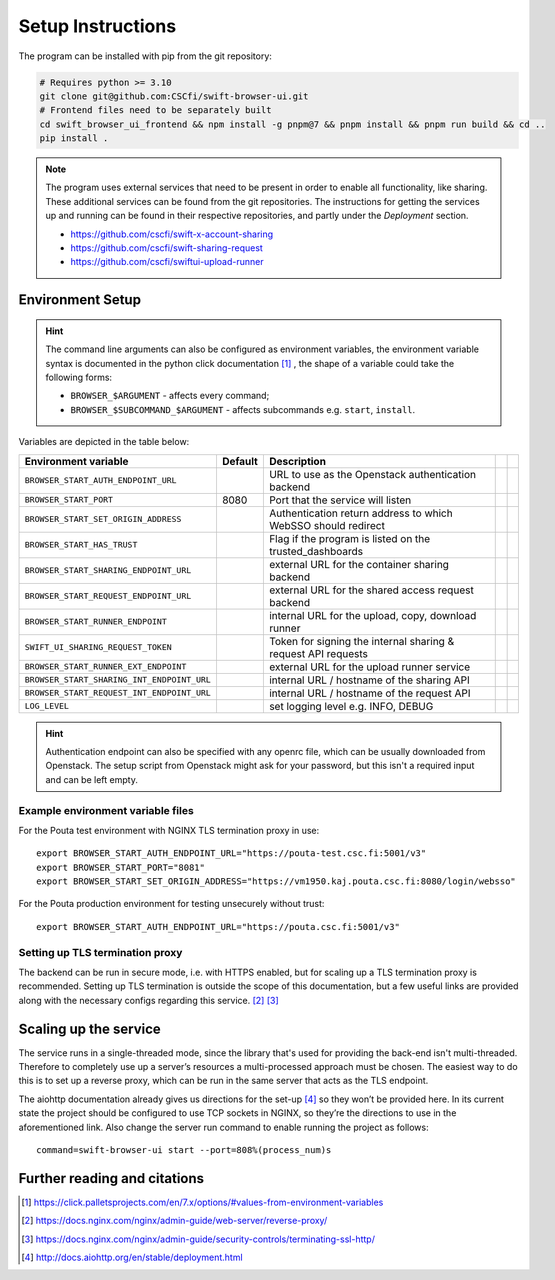 .. _setup:

Setup Instructions
==================


The program can be installed with pip from the git repository:

.. code-block:: console

    # Requires python >= 3.10
    git clone git@github.com:CSCfi/swift-browser-ui.git
    # Frontend files need to be separately built
    cd swift_browser_ui_frontend && npm install -g pnpm@7 && pnpm install && pnpm run build && cd ..
    pip install .

.. note:: The program uses external services that need to be present in order
          to enable all functionality, like sharing. These additional services
          can be found from the git repositories. The instructions for getting
          the services up and running can be found in their respective
          repositories, and partly under the *Deployment* section.

          * https://github.com/cscfi/swift-x-account-sharing
          * https://github.com/cscfi/swift-sharing-request
          * https://github.com/cscfi/swiftui-upload-runner


Environment Setup
-----------------

.. hint:: The command line arguments can also be configured as environment variables,
          the environment variable syntax is documented in the python click
          documentation [#]_ , the shape of a variable could take the following forms:


          * ``BROWSER_$ARGUMENT`` - affects every command;
          * ``BROWSER_$SUBCOMMAND_$ARGUMENT`` - affects subcommands e.g. ``start``, ``install``.

Variables are depicted in the table below:

+---------------------------------------------+---------+---------------------------------------------------------------+--+--+
| Environment variable                        | Default | Description                                                   |  |  |
+=============================================+=========+===============================================================+==+==+
| ``BROWSER_START_AUTH_ENDPOINT_URL``         |         | URL to use as the Openstack authentication backend            |  |  |
+---------------------------------------------+---------+---------------------------------------------------------------+--+--+
| ``BROWSER_START_PORT``                      | 8080    | Port that the service will listen                             |  |  |
+---------------------------------------------+---------+---------------------------------------------------------------+--+--+
| ``BROWSER_START_SET_ORIGIN_ADDRESS``        |         | Authentication return address to which WebSSO should redirect |  |  |
+---------------------------------------------+---------+---------------------------------------------------------------+--+--+
| ``BROWSER_START_HAS_TRUST``                 |         | Flag if the program is listed on the trusted_dashboards       |  |  |
+---------------------------------------------+---------+---------------------------------------------------------------+--+--+
| ``BROWSER_START_SHARING_ENDPOINT_URL``      |         | external URL for the container sharing backend                |  |  |
+---------------------------------------------+---------+---------------------------------------------------------------+--+--+
| ``BROWSER_START_REQUEST_ENDPOINT_URL``      |         | external URL for the shared access request backend            |  |  |
+---------------------------------------------+---------+---------------------------------------------------------------+--+--+
| ``BROWSER_START_RUNNER_ENDPOINT``           |         | internal URL for the upload, copy, download runner            |  |  |
+---------------------------------------------+---------+---------------------------------------------------------------+--+--+
| ``SWIFT_UI_SHARING_REQUEST_TOKEN``          |         | Token for signing the internal sharing & request API requests |  |  |
+---------------------------------------------+---------+---------------------------------------------------------------+--+--+
| ``BROWSER_START_RUNNER_EXT_ENDPOINT``       |         | external URL for the upload runner service                    |  |  |
+---------------------------------------------+---------+---------------------------------------------------------------+--+--+
| ``BROWSER_START_SHARING_INT_ENDPOINT_URL``  |         | internal URL / hostname of the sharing API                    |  |  |
+---------------------------------------------+---------+---------------------------------------------------------------+--+--+
| ``BROWSER_START_REQUEST_INT_ENDPOINT_URL``  |         | internal URL / hostname of the request API                    |  |  |
+---------------------------------------------+---------+---------------------------------------------------------------+--+--+
| ``LOG_LEVEL``                               |         | set logging level e.g. INFO, DEBUG                            |  |  |
+---------------------------------------------+---------+---------------------------------------------------------------+--+--+

.. hint:: Authentication endpoint can also be specified with any openrc file,
          which can be usually downloaded from Openstack. The setup script
          from Openstack might ask for your password, but this isn't a
          required input and can be left empty.

Example environment variable files
~~~~~~~~~~~~~~~~~~~~~~~~~~~~~~~~~~
For the Pouta test environment with NGINX TLS termination proxy in use::

    export BROWSER_START_AUTH_ENDPOINT_URL="https://pouta-test.csc.fi:5001/v3"
    export BROWSER_START_PORT="8081"
    export BROWSER_START_SET_ORIGIN_ADDRESS="https://vm1950.kaj.pouta.csc.fi:8080/login/websso"

For the Pouta production environment for testing unsecurely without trust::

    export BROWSER_START_AUTH_ENDPOINT_URL="https://pouta.csc.fi:5001/v3"


Setting up TLS termination proxy
~~~~~~~~~~~~~~~~~~~~~~~~~~~~~~~~
The backend can be run in secure mode, i.e. with HTTPS enabled, but for
scaling up a TLS termination proxy is recommended. Setting up TLS termination
is outside the scope of this documentation, but a few useful links are
provided along with the necessary configs regarding this service. [#]_ [#]_

Scaling up the service
----------------------
The service runs in a single-threaded mode, since the library that's used for
providing the back-end isn't multi-threaded. Therefore to completely use up a
server’s resources a multi-processed approach must be chosen. The easiest way
to do this is to set up a reverse proxy, which can be run in the same server
that acts as the TLS endpoint.

The aiohttp documentation already gives us directions for the set-up [#]_ so
they won’t be provided here. In its current state the project should be
configured to use TCP sockets in NGINX, so they’re the directions to use in
the aforementioned link. Also change the server run command to enable running
the project as follows::

    command=swift-browser-ui start --port=808%(process_num)s

Further reading and citations
-----------------------------
.. [#] https://click.palletsprojects.com/en/7.x/options/#values-from-environment-variables
.. [#] https://docs.nginx.com/nginx/admin-guide/web-server/reverse-proxy/
.. [#] https://docs.nginx.com/nginx/admin-guide/security-controls/terminating-ssl-http/
.. [#] http://docs.aiohttp.org/en/stable/deployment.html
